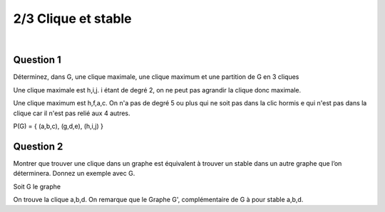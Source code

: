 ================================
2/3 Clique et stable
================================

.. image:: https://img.shields.io/badge/correction-vérifiée-green.svg?style=flat&amp;colorA=E1523D&amp;colorB=007D8A
   :alt: correction vérifiée

|

.. image:: /assets/math/graph/exercice/s_d2.png

Question 1
----------------

Déterminez, dans G, une clique maximale, une clique maximum et une partition de G en 3
cliques

Une clique maximale est h,i,j. i étant de degré 2, on ne peut pas agrandir la clique
donc maximale.

Une clique maximum est h,f,a,c. On n'a pas de degré 5 ou plus qui ne soit pas dans la clic
hormis e qui n'est pas dans la clique car il n'est pas relié aux 4 autres.

P(G) = { (a,b,c), (g,d,e), (h,i,j)  }

Question 2
----------------

Montrer que trouver une clique dans un graphe est équivalent à trouver un stable dans un
autre graphe que l’on déterminera. Donnez un exemple avec G.

Soit G le graphe

.. graphviz::

	digraph {
		size="10,8";
  	rankdir="LR";
    a -> b [arrowhead = none];
		a-> d [arrowhead = none];
		b -> d [arrowhead = none];
		c -> a [arrowhead = none];
		d -> c [arrowhead = none];
		f->c [arrowhead = none];
  }

On trouve la clique a,b,d. On remarque que le Graphe G', complémentaire de G
à pour stable a,b,d.

.. graphviz::

	digraph {
		size="10,8";
  	rankdir="LR";
    a -> f [arrowhead = none];
    b -> f [arrowhead = none];
    d -> f [arrowhead = none];
    c -> b [arrowhead = none];
  }
